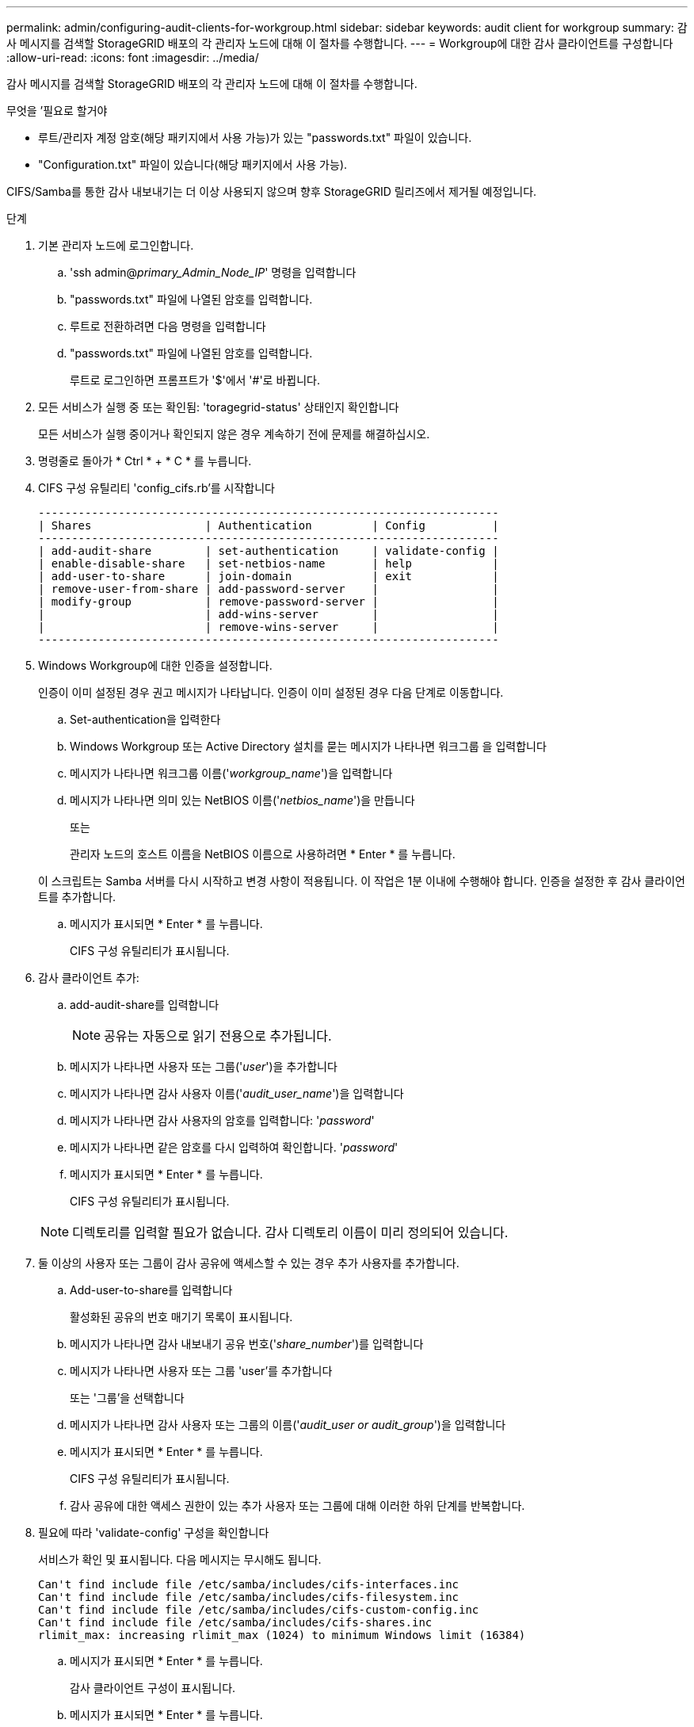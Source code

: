 ---
permalink: admin/configuring-audit-clients-for-workgroup.html 
sidebar: sidebar 
keywords: audit client for workgroup 
summary: 감사 메시지를 검색할 StorageGRID 배포의 각 관리자 노드에 대해 이 절차를 수행합니다. 
---
= Workgroup에 대한 감사 클라이언트를 구성합니다
:allow-uri-read: 
:icons: font
:imagesdir: ../media/


[role="lead"]
감사 메시지를 검색할 StorageGRID 배포의 각 관리자 노드에 대해 이 절차를 수행합니다.

.무엇을 &#8217;필요로 할거야
* 루트/관리자 계정 암호(해당 패키지에서 사용 가능)가 있는 "passwords.txt" 파일이 있습니다.
* "Configuration.txt" 파일이 있습니다(해당 패키지에서 사용 가능).


CIFS/Samba를 통한 감사 내보내기는 더 이상 사용되지 않으며 향후 StorageGRID 릴리즈에서 제거될 예정입니다.

.단계
. 기본 관리자 노드에 로그인합니다.
+
.. 'ssh admin@_primary_Admin_Node_IP_' 명령을 입력합니다
.. "passwords.txt" 파일에 나열된 암호를 입력합니다.
.. 루트로 전환하려면 다음 명령을 입력합니다
.. "passwords.txt" 파일에 나열된 암호를 입력합니다.
+
루트로 로그인하면 프롬프트가 '$'에서 '#'로 바뀝니다.



. 모든 서비스가 실행 중 또는 확인됨: 'toragegrid-status' 상태인지 확인합니다
+
모든 서비스가 실행 중이거나 확인되지 않은 경우 계속하기 전에 문제를 해결하십시오.

. 명령줄로 돌아가 * Ctrl * + * C * 를 누릅니다.
. CIFS 구성 유틸리티 'config_cifs.rb'를 시작합니다
+
[listing]
----

---------------------------------------------------------------------
| Shares                 | Authentication         | Config          |
---------------------------------------------------------------------
| add-audit-share        | set-authentication     | validate-config |
| enable-disable-share   | set-netbios-name       | help            |
| add-user-to-share      | join-domain            | exit            |
| remove-user-from-share | add-password-server    |                 |
| modify-group           | remove-password-server |                 |
|                        | add-wins-server        |                 |
|                        | remove-wins-server     |                 |
---------------------------------------------------------------------
----
. Windows Workgroup에 대한 인증을 설정합니다.
+
인증이 이미 설정된 경우 권고 메시지가 나타납니다. 인증이 이미 설정된 경우 다음 단계로 이동합니다.

+
.. Set-authentication을 입력한다
.. Windows Workgroup 또는 Active Directory 설치를 묻는 메시지가 나타나면 워크그룹 을 입력합니다
.. 메시지가 나타나면 워크그룹 이름('_workgroup_name_')을 입력합니다
.. 메시지가 나타나면 의미 있는 NetBIOS 이름('_netbios_name_')을 만듭니다
+
또는

+
관리자 노드의 호스트 이름을 NetBIOS 이름으로 사용하려면 * Enter * 를 누릅니다.

+
이 스크립트는 Samba 서버를 다시 시작하고 변경 사항이 적용됩니다. 이 작업은 1분 이내에 수행해야 합니다. 인증을 설정한 후 감사 클라이언트를 추가합니다.

.. 메시지가 표시되면 * Enter * 를 누릅니다.
+
CIFS 구성 유틸리티가 표시됩니다.



. 감사 클라이언트 추가:
+
.. add-audit-share를 입력합니다
+

NOTE: 공유는 자동으로 읽기 전용으로 추가됩니다.

.. 메시지가 나타나면 사용자 또는 그룹('_user_')을 추가합니다
.. 메시지가 나타나면 감사 사용자 이름('_audit_user_name_')을 입력합니다
.. 메시지가 나타나면 감사 사용자의 암호를 입력합니다: '_password_'
.. 메시지가 나타나면 같은 암호를 다시 입력하여 확인합니다. '_password_'
.. 메시지가 표시되면 * Enter * 를 누릅니다.
+
CIFS 구성 유틸리티가 표시됩니다.



+

NOTE: 디렉토리를 입력할 필요가 없습니다. 감사 디렉토리 이름이 미리 정의되어 있습니다.

. 둘 이상의 사용자 또는 그룹이 감사 공유에 액세스할 수 있는 경우 추가 사용자를 추가합니다.
+
.. Add-user-to-share를 입력합니다
+
활성화된 공유의 번호 매기기 목록이 표시됩니다.

.. 메시지가 나타나면 감사 내보내기 공유 번호('_share_number_')를 입력합니다
.. 메시지가 나타나면 사용자 또는 그룹 'user'를 추가합니다
+
또는 '그룹'을 선택합니다

.. 메시지가 나타나면 감사 사용자 또는 그룹의 이름('_audit_user or audit_group_')을 입력합니다
.. 메시지가 표시되면 * Enter * 를 누릅니다.
+
CIFS 구성 유틸리티가 표시됩니다.

.. 감사 공유에 대한 액세스 권한이 있는 추가 사용자 또는 그룹에 대해 이러한 하위 단계를 반복합니다.


. 필요에 따라 'validate-config' 구성을 확인합니다
+
서비스가 확인 및 표시됩니다. 다음 메시지는 무시해도 됩니다.

+
[listing]
----
Can't find include file /etc/samba/includes/cifs-interfaces.inc
Can't find include file /etc/samba/includes/cifs-filesystem.inc
Can't find include file /etc/samba/includes/cifs-custom-config.inc
Can't find include file /etc/samba/includes/cifs-shares.inc
rlimit_max: increasing rlimit_max (1024) to minimum Windows limit (16384)
----
+
.. 메시지가 표시되면 * Enter * 를 누릅니다.
+
감사 클라이언트 구성이 표시됩니다.

.. 메시지가 표시되면 * Enter * 를 누릅니다.
+
CIFS 구성 유틸리티가 표시됩니다.



. CIFS 구성 유틸리티 'exit'를 닫습니다
. 삼바 서비스를 시작한다: 'service smbd start'
. StorageGRID 배포가 단일 사이트인 경우 다음 단계로 이동합니다.
+
또는

+
필요한 경우 StorageGRID 배포에 다른 사이트의 관리자 노드가 포함된 경우 필요에 따라 다음 감사 공유를 활성화합니다.

+
.. 사이트의 관리 노드에 원격으로 로그인:
+
... 'ssh admin@_grid_node_ip_' 명령을 입력합니다
... "passwords.txt" 파일에 나열된 암호를 입력합니다.
... 루트로 전환하려면 다음 명령을 입력합니다
... "passwords.txt" 파일에 나열된 암호를 입력합니다.


.. 각 추가 관리 노드에 대한 감사 공유를 구성하려면 단계를 반복합니다.
.. 원격 관리 노드에 대한 원격 보안 셸 로그인을 'exit'로 닫습니다


. 명령 셸에서 'exit'를 로그아웃합니다

